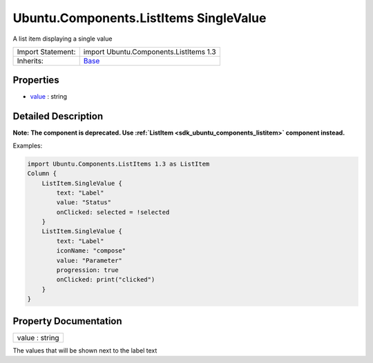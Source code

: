 .. _sdk_ubuntu_components_listitems_singlevalue:

Ubuntu.Components.ListItems SingleValue
=======================================

A list item displaying a single value

+--------------------------------------------------------------------------------------------------------------------------------------------------------+--------------------------------------------------------------------------------------------------------------------------------------------------------+
| Import Statement:                                                                                                                                      | import Ubuntu.Components.ListItems 1.3                                                                                                                 |
+--------------------------------------------------------------------------------------------------------------------------------------------------------+--------------------------------------------------------------------------------------------------------------------------------------------------------+
| Inherits:                                                                                                                                              | `Base </sdk/apps/qml/Ubuntu.Components/ListItems.Base/>`_                                                                                              |
+--------------------------------------------------------------------------------------------------------------------------------------------------------+--------------------------------------------------------------------------------------------------------------------------------------------------------+

Properties
----------

-  `value </sdk/apps/qml/Ubuntu.Components/ListItems.SingleValue/#value-prop>`_  : string

Detailed Description
--------------------

**Note:** **The component is deprecated. Use :ref:`ListItem <sdk_ubuntu_components_listitem>` component instead.**

Examples:

.. code:: qml

    import Ubuntu.Components.ListItems 1.3 as ListItem
    Column {
        ListItem.SingleValue {
            text: "Label"
            value: "Status"
            onClicked: selected = !selected
        }
        ListItem.SingleValue {
            text: "Label"
            iconName: "compose"
            value: "Parameter"
            progression: true
            onClicked: print("clicked")
        }
    }

Property Documentation
----------------------

.. _sdk_ubuntu_components_listitems_singlevalue_value:

+--------------------------------------------------------------------------------------------------------------------------------------------------------------------------------------------------------------------------------------------------------------------------------------------------------------+
| value : string                                                                                                                                                                                                                                                                                               |
+--------------------------------------------------------------------------------------------------------------------------------------------------------------------------------------------------------------------------------------------------------------------------------------------------------------+

The values that will be shown next to the label text

